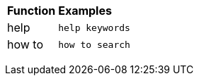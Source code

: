 +++<table>++++++<colgroup>++++++<col style="width:25%">++++++</col>+++
      +++<col style="width:75%">++++++</col>++++++</colgroup>+++
   +++<thead class="thead" style="text-align:left;">++++++<tr>++++++<th class="entry cellrowborder">+++Function+++</th>+++
         +++<th class="entry cellrowborder">+++Examples+++</th>++++++</tr>++++++</thead>+++
   +++<tr>++++++<td>+++help+++</td>+++
      +++<td>++++++<code>+++help keywords+++</code>++++++</td>++++++</tr>+++
   +++<tr>++++++<td>+++how to+++</td>+++
      +++<td>++++++<code>+++how to search+++</code>++++++</td>++++++</tr>++++++</table>+++
